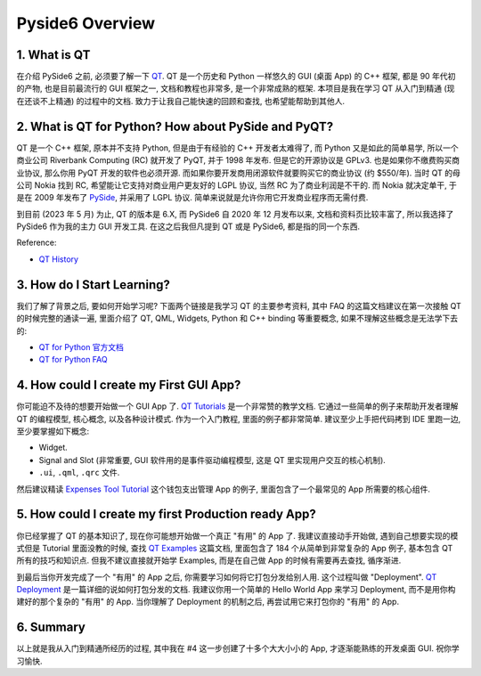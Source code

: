 Pyside6 Overview
==============================================================================


1. What is QT
------------------------------------------------------------------------------
在介绍 PySide6 之前, 必须要了解一下 `QT <https://www.qt.io/>`_. QT 是一个历史和 Python 一样悠久的 GUI (桌面 App) 的 C++ 框架, 都是 90 年代初的产物, 也是目前最流行的 GUI 框架之一, 文档和教程也非常多, 是一个非常成熟的框架. 本项目是我在学习 QT 从入门到精通 (现在还谈不上精通) 的过程中的文档. 致力于让我自己能快速的回顾和查找, 也希望能帮助到其他人.


2. What is QT for Python? How about PySide and PyQT?
------------------------------------------------------------------------------
QT 是一个 C++ 框架, 原本并不支持 Python, 但是由于有经验的 C++ 开发者太难得了, 而 Python 又是如此的简单易学, 所以一个商业公司 Riverbank Computing (RC) 就开发了 PyQT, 并于 1998 年发布. 但是它的开源协议是 GPLv3. 也是如果你不缴费购买商业协议, 那么你用 PyQT 开发的软件也必须开源. 而如果你要开发商用闭源软件就要购买它的商业协议 (约 $550/年). 当时 QT 的母公司 Nokia 找到 RC, 希望能让它支持对商业用户更友好的 LGPL 协议, 当然 RC 为了商业利润是不干的. 而 Nokia 就决定单干, 于是在 2009 年发布了 `PySide <https://en.wikipedia.org/wiki/PySide>`_, 并采用了 LGPL 协议. 简单来说就是允许你用它开发商业程序而无需付费.

到目前 (2023 年 5 月) 为止, QT 的版本是 6.X, 而 PySide6 自 2020 年 12 月发布以来, 文档和资料页比较丰富了, 所以我选择了 PySide6 作为我的主力 GUI 开发工具. 在这之后我但凡提到 QT 或是 PySide6, 都是指的同一个东西.

Reference:

- `QT History <https://wiki.qt.io/Qt_History>`_


3. How do I Start Learning?
------------------------------------------------------------------------------
我们了解了背景之后, 要如何开始学习呢? 下面两个链接是我学习 QT 的主要参考资料, 其中 FAQ 的这篇文档建议在第一次接触 QT 的时候完整的通读一遍, 里面介绍了 QT, QML, Widgets, Python 和 C++ binding 等重要概念, 如果不理解这些概念是无法学下去的:

- `QT for Python 官方文档 <https://doc.qt.io/qtforpython-6/quickstart.html>`_
- `QT for Python FAQ <https://doc.qt.io/qtforpython-6/quickstart.html#faq-section>`_


4. How could I create my First GUI App?
------------------------------------------------------------------------------
你可能迫不及待的想要开始做一个 GUI App 了. `QT Tutorials <https://doc.qt.io/qtforpython-6/tutorials/index.html>`_ 是一个非常赞的教学文档. 它通过一些简单的例子来帮助开发者理解 QT 的编程模型, 核心概念, 以及各种设计模式. 作为一个入门教程, 里面的例子都非常简单. 建议至少上手把代码拷到 IDE 里跑一边, 至少要掌握如下概念:

- Widget.
- Signal and Slot (非常重要, GUI 软件用的是事件驱动编程模型, 这是 QT 里实现用户交互的核心机制).
- ``.ui``, ``.qml``, ``.qrc`` 文件.

然后建议精读 `Expenses Tool Tutorial <https://doc.qt.io/qtforpython-6/tutorials/expenses/expenses.html>`_ 这个钱包支出管理 App 的例子, 里面包含了一个最常见的 App 所需要的核心组件.


5. How could I create my first Production ready App?
------------------------------------------------------------------------------
你已经掌握了 QT 的基本知识了, 现在你可能想开始做一个真正 "有用" 的 App 了. 我建议直接动手开始做, 遇到自己想要实现的模式但是 Tutorial 里面没教的时候, 查找 `QT Examples <https://doc.qt.io/qtforpython-6/examples/index.html>`_ 这篇文档, 里面包含了 184 个从简单到非常复杂的 App 例子, 基本包含 QT 所有的技巧和知识点. 但我不建议直接就开始学 Examples, 而是在自己做 App 的时候有需要再去查找, 循序渐进.

到最后当你开发完成了一个 "有用" 的 App 之后, 你需要学习如何将它打包分发给别人用. 这个过程叫做 "Deployment". `QT Deployment <https://doc.qt.io/qtforpython-6/deployment/index.html>`_ 是一篇详细的说如何打包分发的文档. 我建议你用一个简单的 Hello World App 来学习 Deployment, 而不是用你构建好的那个复杂的 "有用" 的 App. 当你理解了 Deployment 的机制之后, 再尝试用它来打包你的 "有用" 的 App.


6. Summary
------------------------------------------------------------------------------
以上就是我从入门到精通所经历的过程, 其中我在 #4 这一步创建了十多个大大小小的 App, 才逐渐能熟练的开发桌面 GUI. 祝你学习愉快.
